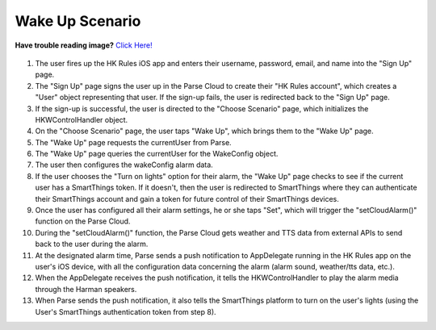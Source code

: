 Wake Up Scenario
================

**Have trouble reading image?** `Click Here! <http://hkiotdemo.readthedocs.org/en/latest/_images/wakeupsd.png>`__ 

.. figure::  images/wakeupsd.png

1. The user fires up the HK Rules iOS app and enters their username, password, email, and name into the "Sign Up" page.

2. The "Sign Up" page signs the user up in the Parse Cloud to create their "HK Rules account", which creates a "User" object representing that user. If the sign-up fails, the user is redirected back to the "Sign Up" page.

3. If the sign-up is successful, the user is directed to the "Choose Scenario" page, which initializes the HKWControlHandler object.

4. On the "Choose Scenario" page, the user taps "Wake Up", which brings them to the "Wake Up" page.

5. The "Wake Up" page requests the currentUser from Parse.

6. The "Wake Up" page queries the currentUser for the WakeConfig object.

7. The user then configures the wakeConfig alarm data.

8. If the user chooses the "Turn on lights" option for their alarm, the "Wake Up" page checks to see if the current user has a SmartThings token. If it doesn't, then the user is redirected to SmartThings where they can authenticate their SmartThings account and gain a token for future control of their SmartThings devices.

9. Once the user has configured all their alarm settings, he or she taps "Set", which will trigger the "setCloudAlarm()" function on the Parse Cloud.

10. During the "setCloudAlarm()" function, the Parse Cloud gets weather and TTS data from external APIs to send back to the user during the alarm.

11. At the designated alarm time, Parse sends a push notification to AppDelegate running in the HK Rules app on the user's iOS device, with all the configuration data concerning the alarm (alarm sound, weather/tts data, etc.).

12. When the AppDelegate receives the push notification, it tells the HKWControlHandler to play the alarm media through the Harman speakers.

13. When Parse sends the push notification, it also tells the SmartThings platform to turn on the user's lights (using the User's SmartThings authentication token from step 8).